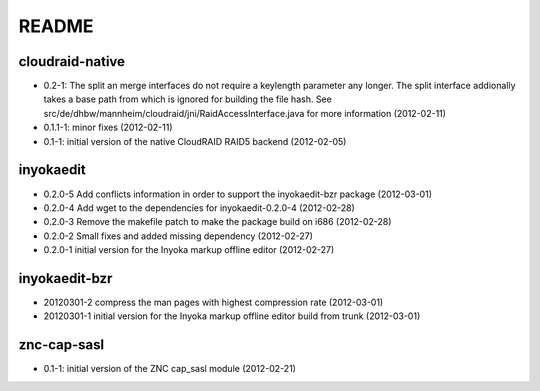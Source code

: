 README
======

cloudraid-native
----------------

- 0.2-1: The split an merge interfaces do not require a keylength
  parameter any longer. The split interface addionally takes a base path
  from which is ignored for building the file hash. See
  src/de/dhbw/mannheim/cloudraid/jni/RaidAccessInterface.java for more
  information (2012-02-11)
- 0.1.1-1: minor fixes (2012-02-11)
- 0.1-1: initial version of the native CloudRAID RAID5 backend (2012-02-05)

inyokaedit
----------

- 0.2.0-5 Add conflicts information in order to support the inyokaedit-bzr package (2012-03-01)
- 0.2.0-4 Add wget to the dependencies for inyokaedit-0.2.0-4 (2012-02-28)
- 0.2.0-3 Remove the makefile patch to make the package build on i686 (2012-02-28)
- 0.2.0-2 Small fixes and added missing dependency (2012-02-27)
- 0.2.0-1 initial version for the Inyoka markup offline editor (2012-02-27)

inyokaedit-bzr
--------------

- 20120301-2 compress the man pages with highest compression rate (2012-03-01)
- 20120301-1 initial version for the Inyoka markup offline editor build from trunk (2012-03-01)

znc-cap-sasl
------------

- 0.1-1: initial version of the ZNC cap_sasl module (2012-02-21)
